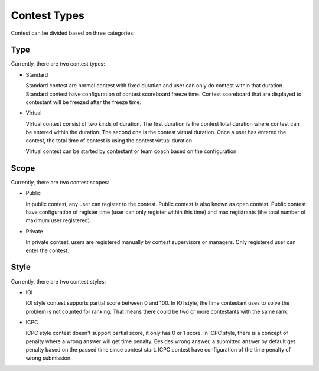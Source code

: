 Contest Types
*************

Contest can be divided based on three categories:

Type
====

Currently, there are two contest types:

- Standard

  Standard contest are normal contest with fixed duration and user can only do contest within that duration. Standard contest have configuration of contest scoreboard freeze time. Contest scoreboard that are displayed to contestant will be freezed after the freeze time.

- Virtual

  Virtual contest consist of two kinds of duration. The first duration is the contest total duration where contest can be entered within the duration. The second one is the contest virtual duration. Once a user has entered the contest, the total time of contest is using the contest virtual duration.

  Virtual contest can be started by contestant or team coach based on the configuration.

Scope
=====

Currently, there are two contest scopes:

- Public

  In public contest, any user can register to the contest. Public contest is also known as open contest. Public contest have configuration of register time (user can only register within this time) and max registrants (the total number of maximum user registered).

- Private

  In private contest, users are registered manually by contest supervisors or managers. Only registered user can enter the contest.

Style
=====

Currently, there are two contest styles:

- IOI

  IOI style contest supports partial score between 0 and 100. In IOI style, the time contestant uses to solve the problem is not counted for ranking. That means there could be two or more contestants with the same rank.

- ICPC

  ICPC style contest doesn't support partial score, it only has 0 or 1 score. In ICPC style, there is a concept of penalty where a wrong answer will get time penalty. Besides wrong answer, a submitted answer by default get penalty based on the passed time since contest start. ICPC contest have configuration of the time penalty of wrong submission.
  
